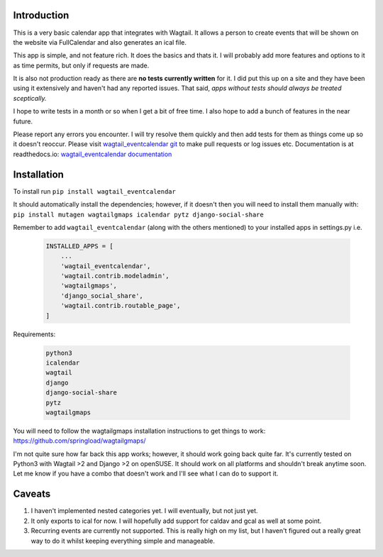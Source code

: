 Introduction
===========================================

This is a very basic calendar app that integrates with Wagtail. It allows a person to create events that will be shown on the website via FullCalendar and also generates an ical file.

This app is simple, and not feature rich. It does the basics and thats it. I will probably add more features and options to it as time permits, but only if requests are made.

It is also not production ready as there are **no tests currently written** for it. I did put this up on a site and they have been using it extensively and haven't had any reported issues. That said, *apps without tests should always be treated sceptically.*

I hope to write tests in a month or so when I get a bit of free time. I also hope to add a bunch of features in the near future.

Please report any errors you encounter. I will try resolve them quickly and then add tests for them as things come up so it doesn't reoccur. Please visit `wagtail_eventcalendar git <https://gitlab.com/dfmeyer/wagtail_eventcalendar>`_ to make pull requests or log issues etc. Documentation is at readthedocs.io: `wagtail_eventcalendar documentation <https://wagtail-eventcalendar.readthedocs.io/en/latest/>`_

Installation
===================

To install run ``pip install wagtail_eventcalendar``

It should automatically install the dependencies; however, if it doesn't then you will need to install them manually with: ``pip install mutagen wagtailgmaps icalendar pytz django-social-share``

Remember to add ``wagtail_eventcalendar`` (along with the others mentioned) to your installed apps in settings.py i.e.

    .. code-block:: Python

        INSTALLED_APPS = [
            ...
            'wagtail_eventcalendar',
            'wagtail.contrib.modeladmin',
            'wagtailgmaps',
            'django_social_share',
            'wagtail.contrib.routable_page',
        ]

Requirements:

    .. code-block:: Python

        python3
        icalendar
        wagtail
        django
        django-social-share
        pytz
        wagtailgmaps

You will need to follow the wagtailgmaps installation instructions to get things to work: https://github.com/springload/wagtailgmaps/

I'm not quite sure how far back this app works; however, it should work going back quite far. It's currently tested on Python3 with Wagtail >2 and Django >2 on openSUSE. It should work on all platforms and shouldn't break anytime soon. Let me know if you have a combo that doesn't work and I'll see what I can do to support it.

Caveats
============

#.  I haven't implemented nested categories yet. I will eventually, but not just yet.

#. It only exports to ical for now. I will hopefully add support for caldav and gcal as well at some point.

#. Recurring events are currently not supported. This is really high on my list, but I haven't figured out a really great way to do it whilst keeping everything simple and manageable.